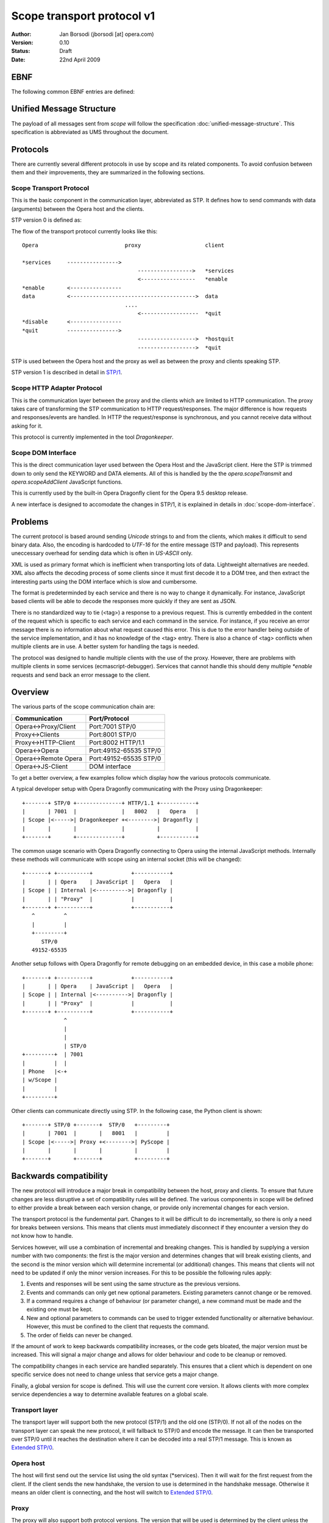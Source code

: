 =============================
 Scope transport protocol v1
=============================

:Author:  Jan Borsodi (jborsodi [at] opera.com)
:Version: 0.10
:Status:  Draft
:Date:    22nd April 2009

EBNF
====

The following common EBNF entries are defined:

.. productionlist::
  pb_uint_short: <32bit unsigned encoded as Protocol Buffer varint>
  pb_uint_long : <64bit unsigned encoded as Protocol Buffer varint>
  number       : `number`
  digit        : "0"..."9"
  space        : "\x20"
  newline      : "\x0a"

Unified Message Structure
=========================

The payload of all messages sent from *scope* will follow the specification
:doc:`unified-message-structure`. This specification is abbreviated as UMS
throughout the document.

Protocols
=========

There are currently several different protocols in use by scope and its related
components. To avoid confusion between them and their improvements, they
are summarized in the following sections.

Scope Transport Protocol
------------------------

This is the basic component in the communication layer, abbreviated as STP.
It defines how to send commands with data (arguments) between the
Opera host and the clients.

STP version 0 is defined as:

.. productionlist::
  stp         : `count` `terminator` `keyword` `terminator` <payload>
  terminator  : `space`
  count       : `number`
  keyword     : `command` | `service`
  command     : "*" `command_name`
  command_name: "services" | "enable" | "disable" | "quit" | "hostquit"
  service     : <any source character except ",">+

The flow of the transport protocol currently looks like this::

  Opera                           proxy                    client
  
  *services     ---------------->
                                      ----------------->   *services
                                      <-----------------   *enable
  *enable       <----------------
  data          <--------------------------------------->  data
                                  ....
                                      <------------------  *quit
  *disable      <----------------
  *quit         ---------------->
                                      ------------------>  *hostquit
                                      ------------------>  *quit

STP is used between the Opera host and the proxy as well as between the proxy
and clients speaking STP.

STP version 1 is described in detail in `STP/1`_.

Scope HTTP Adapter Protocol
---------------------------

This is the communication layer between the proxy and the clients
which are limited to HTTP communication. The proxy takes care of transforming
the STP communication to HTTP request/responses. The major difference is how
requests and responses/events are handled. In HTTP the request/response is
synchronous, and you cannot receive data without asking for it.

This protocol is currently implemented in the tool *Dragonkeeper*.

Scope DOM Interface
-------------------

This is the direct communication layer used between the Opera Host and the
JavaScript client. Here the STP is trimmed down to only send the KEYWORD and
DATA elements. All of this is handled by the the *opera.scopeTransmit* and
*opera.scopeAddClient* JavaScript functions.

This is currently used by the built-in Opera Dragonfly client for the Opera
9.5 desktop release.

A new interface is designed to accomodate the changes in STP/1, it is
explained in details in :doc:`scope-dom-interface`.

Problems
========

The current protocol is based around sending *Unicode* strings to and from the
clients, which makes it difficult to send binary data. Also, the encoding is
hardcoded to *UTF-16* for the entire message (STP and payload). This represents
uneccessary overhead for sending data which is often in *US-ASCII* only.

XML is used as primary format which is inefficient when transporting lots
of data. Lightweight alternatives are needed. XML also affects the decoding
process of some clients since it must first decode it to a DOM tree, and
then extract the interesting parts using the DOM interface which is slow and
cumbersome.

The format is predeterminded by each service and there is no way
to change it dynamically. For instance, JavaScript based clients will be
able to decode the responses more quickly if they are sent as JSON.

There is no standardized way to tie (<tag>) a response to a previous
request. This is currently embedded in the content of the request
which is specific to each service and each command in the service. For
instance, if you receive an error message there is no information about
what request caused this error. This is due to the error handler being outside
of the service implementation, and it has no knowledge of the <tag> entry.
There is also a chance of <tag> conflicts when multiple clients are in use.
A better system for handling the tags is needed.

The protocol was designed to handle multiple clients with the use of
the proxy. However, there are problems with multiple clients
in some services (ecmascript-debugger). Services that cannot handle
this should deny multiple `*enable` requests and send back an error message
to the client.
  
Overview
========

The various parts of the scope communication chain are:

===================== ====================
Communication         Port/Protocol
===================== ====================
Opera<->Proxy/Client  Port:7001 STP/0
Proxy<->Clients       Port:8001 STP/0
Proxy<->HTTP-Client   Port:8002 HTTP/1.1
Opera<->Opera         Port:49152-65535 STP/0
Opera<->Remote Opera  Port:49152-65535 STP/0
Opera<->JS-Client     DOM interface
===================== ====================

To get a better overview, a few examples follow which display how the various
protocols communicate.

A typical developer setup with Opera Dragonfly communicating with the Proxy
using Dragonkeeper::

  +-------+ STP/0 +--------------+ HTTP/1.1 +-----------+
  |       | 7001  |              |   8002   |   Opera   |
  | Scope |<----->| Dragonkeeper +<-------->| Dragonfly |
  |       |       |              |          |           |
  +-------+       +--------------+          +-----------+

The common usage scenario with Opera Dragonfly connecting to Opera using
the internal JavaScript methods. Internally these methods will
communicate with scope using an internal socket (this will be changed)::

  +-------+ +----------+            +-----------+
  |       | | Opera    | JavaScript |   Opera   |
  | Scope | | Internal |<---------->| Dragonfly |
  |       | | "Proxy"  |            |           |
  +-------+ +----------+            +-----------+
     ^         ^
     |         |
     +---------+
        STP/0
     49152-65535

Another setup follows with Opera Dragonfly for remote debugging on an embedded device,
in this case a mobile phone::

  +-------+ +----------+            +-----------+
  |       | | Opera    | JavaScript |   Opera   |
  | Scope | | Internal |<---------->| Dragonfly |
  |       | | "Proxy"  |            |           |
  +-------+ +----------+            +-----------+
               ^
               |
               |
               | STP/0
  +---------+  | 7001
  |         |  |
  | Phone   |<-+
  | w/Scope |
  |         |
  +---------+

Other clients can communicate directly using STP. In the following case, the Python client 
is shown::

  +-------+ STP/0 +-------+  STP/0   +---------+
  |       | 7001  |       |   8001   |         |
  | Scope |<----->| Proxy +<-------->| PyScope |
  |       |       |       |          |         |
  +-------+       +-------+          +---------+

Backwards compatibility
=======================

The new protocol will introduce a major break in compatibility between the
host, proxy and clients. To ensure that future changes are less disruptive
a set of compatibility rules will be defined. The various components in scope
will be defined to either provide a break between each version change, or
provide only incremental changes for each version.

The transport protocol is the fundemental part. Changes to it will be difficult
to do incrementally, so there is only a need for breaks between versions.
This means that clients must immediately disconnect if they encounter a
version they do not know how to handle.

Services however, will use a combination of incremental and breaking changes.
This is handled by supplying a version number with two components: the first
is the major version and determines changes that will break existing clients, and 
the second is the minor version which will determine incremental (or additional)
changes. This means that clients will not need to be updated if only the minor
version increases. For this to be possible the following rules apply:

1. Events and responses will be sent using the same structure as the previous
   versions.
2. Events and commands can only get new optional parameters. Existing
   parameters cannot change or be removed.
3. If a command requires a change of behaviour (or parameter change), a new
   command must be made and the existing one must be kept.
4. New and optional parameters to commands can be used to trigger extended
   functionality or alternative behaviour. However, this must be confined to
   the client that requests the command.
5. The order of fields can never be changed.

If the amount of work to keep backwards compatibility increases, or the code
gets bloated, the major version must be increased. This will signal a major
change and allows for older behaviour and code to be cleanup or removed.

The compatibility changes in each service are handled separately. This ensures
that a client which is dependent on one specific service does not need to
change unless that service gets a major change.

Finally, a global version for scope is defined. This will use the current core
version. It allows clients with more complex service dependencies a way to
determine available features on a global scale.

Transport layer
---------------

The transport layer will support both the new protocol (STP/1) and the old
one (STP/0). If not all of the nodes on the transport layer can speak the new protocol,
it will fallback to STP/0 and encode the message. It can then be transported
over STP/0 until it reaches the destination where it can be decoded into
a real STP/1 message. This is known as `Extended STP/0`_.

Opera host
----------

The host will first send out the service list using the old syntax (\*services).
Then it will wait for the first request from the client. If the client sends
the new handshake, the version to use is determined in the handshake message.
Otherwise it means an older client is connecting, and the host will switch
to `Extended STP/0`_.

Proxy
-----

The proxy will also support both protocol versions. The version that will
be used is determined by the client unless the host is running core-2.3 or
lower. In this case all communication is done using STP/0.

The HTTP API as it is today will be removed from the external proxy as it
is only used for internal development of Opera Dragonfly. A separate
implementation will be made for development purposes only.

Client
------

New clients will need to decide the version of the protocol to use. If the host
and proxy supports STP/1 then it can choose to initiate this by performing
the new handshake. If STP/1 cannot be used then the client must fallback to
`Extended STP/0`_.

In addition to checking the transport protocol version, it must also check the
core version of the host. If the host has core-2.4 or higher it means it
supports the new Unified Message Structure. This affects how the messages
are constructed, ie. names of fields and structure.

In short, the following setups will be encountered:

1. STP/1 and UMS
2. STP/0 and UMS formatted as JSON or XML, AKA `Extended STP/0`_
3. STP/0 and old XML structures (core-2.3 and lower)

Newer clients that do not need to consider backwards compatibility will only
need to support case #1.

Opera Dragonfly
---------------

Opera Dragonfly cannot control the transport protocol version that will be used
and must adhere to the message structure that will be in use. Opera Dragonfly
will need to read out the STP and core version and decide from that how
messages are to be formatted and parsed.

When it is possible, Opera Dragonfly will stick to JSON as the format for a message.
This would mean case #1 and #2 as described in the section Client_.

STP/1
=====

The new transport layer is defined as:

.. productionlist::
  connection: `services` `handshake` `messages`
  messages  : `message`*

This shows that the original STP/0 service list SERVICES is the first
entry to be sent. Next comes a handshake which results in the handshake
response `HANDSHAKE` followed by the actual transport messages.

The outer layer of the transport message is defined as:

.. productionlist::
  message : "STP" `stp_ver` `stp_size` `stp_data`
  stp_ver : <single octet>
  stp_size: `pb_uint_long`
  stp_data: <octets equal to stp-size>

This allows for multiple versions of a message to be sent. Each message is
uniquely identified by the string "STP" followed by a version number. The
size of the entire message is followed by the data of the message. This
allows any decoder to check the version and skip data that it does not
understand. The decoding of STP-DATA depends on the version.

An STP/1 message will look like:

.. productionlist::
  stp_one_message: "STP" "\x01" `stp_size` `stp_one_data`

In addition, it is now possible to pass STP/0 messages over the STP/1 protocol.
This is done by setting the STP-VER to 0 and then passing the STP/0 data.
The fields COUNT and SEPARATOR found in STP/0 will be skipped as the size is
already present in the STP/1 layer. This means we only transfer the KEYWORD
and DATA. An STP/0 message wrapped in STP/1 will look like:

.. productionlist::
  stp_zero_message: "STP" "\x00" `stp_size` `keyword` `terminator` <payload>

SERVICES
--------

The very first data sent by the host is a list of services.
This data is encoded in UTF-16-BE (UTF-16 Big Endian) and is the
same format as it was in STP/0. This ensures compatibility with older
clients:

.. productionlist::
  services     : `count` `terminator` "*services" `terminator` `service_list`
  service_list : `service` ["," `service`]+

HANDSHAKE
---------

The handshake is needed to agree on the STP version in use over a socket
connection. This is typically done between the host and the proxy as
well as between the proxy and the client. Each network connection can have a different
STP version in use, and any proxies will ensure that messages are routed according
to the STP version.
For instance, if a client that only supports STP/0 connects to a host supporting
STP/1 through a proxy, the proxy will take care of delivering STP/0 messages
over the STP/1 transport layer.

The side which receives the SERVICES message, aka the network client, must choose
a valid STP version from this list and initiate it.

The network client will then send an "\*enable" request with the specific
stp service which is defined as:

.. productionlist::
  handshake_req: "*enable" `terminator` "stp-" `version`
  version      : "0" | "1"
  handshake    : "STP/" `version` `newline`

The handshake request is encoded in STP/0, while the response is sent as plain
US-ASCII. For now there are only two versions to enable, STP/0 and STP/1.

Once the handshake is sent, the network client and network host must switch to
the specific STP version and parse and send messages in the specific format.

STP1-DATA
---------

For STP/1 messages STP-DATA is defined as:

.. productionlist::
  stp_one_data: `stp_one_type` `headers`
  stp_one_type: `pb_uint_short` # 1 = command, 2 = response, 3 = event, 4 = error
  headers     : <protocol buffer message>

STP1-TYPE represents which type of STP/1 message is found in the HEADERS
which is represented by the protocol buffer message TransportMessage.
The type tells what fields can be expected in the HEADERS, and maps to
a specific protocol buffer message.

The following types are defined:

========= =============
STP1-TYPE Proto message
========= =============
1         Command
2         Response
3         Event
4         Error
========= =============

Other types can be added in the future, so any unknown type should be ignored
by clients and passed on by proxies.

HEADERS is a PB encoded message containing all the remaining fields for the
header. Any decoder must ignore fields it does not understand. Proxies must
also ensure these fields are transported to the client/host.

The headers are defined using a Protocol Buffer message::

    message TransportMessage
    {
      required string service = 1;
      required uint32 commandID = 2;
      required uint32 format = 3;
      optional uint32 status = 4;
      optional uint32 tag = 5;
      optional uint32 clientID = 6;
      optional string uuid = 7;
      required bytes payload = 8;
    }

Some of the fields are optional and will be present depending on the type of
STP message. 

For commands the message will be::

    message Command
    {
      required string service = 1;
      required uint32 commandID = 2;
      required uint32 format = 3;
      required uint32 tag = 5;
      required bytes  payload = 8;

      // either clientID or uuid must be sent
      optional uint32 clientID = 6;
      optional string uuid = 7;
    }

For responses the message is defined as::

    message Response
    {
      required string service = 1;
      required uint32 commandID = 2;
      required uint32 format = 3;
      required uint32 tag = 5;
      required bytes  payload = 8;

      // either clientID or uuid must be sent
      optional uint32 clientID = 6;
      optional string uuid = 7;
    }

For events it looks like::

    message Event
    {
      required string service = 1;
      required uint32 commandID = 2;
      required uint32 format = 3;
      required bytes  payload = 8;

      // Events can only be sent to clients that has received a clientID value
      optional uint32 clientID = 6;
    }

For errors the message contains::

    message Error
    {
      required string service = 1;
      required uint32 commandID = 2;
      required uint32 format = 3;
      optional uint32 status = 4;
      optional uint32 tag = 5;

      // either clientID or uuid must be sent
      optional uint32 clientID = 6;
      optional string uuid = 7;
    }

service
-------

The field `service` is the name of the service on the host as reported in
the initial `\*services` message.

commandID
---------

The field `commandID` is a number in the range of 0 to 2^32-1 and corresponds to a
given command in the specific service. The command value is unique only in the
specific service, and is guaranteed to stay the same for all future releases.

status
------

The field `status` is used to send information back to the client when errors
occur. This field is optional and is only sent when the STP1-TYPE is an
error message.

==== ==========================
Code Description
==== ==========================
0    OK
1    Conflict
2    Unsupported Type
3    Bad Request
4    Internal Error
5    Command Not Found
6    Service Not Found
7    Out Of Memory (OOM)
8    Service Not Enabled
9    Service Already Enabled
==== ==========================

.. todo::
   Add more error codes as needed.

format
------

The field `format` is used to identify the format of the message body. This
also determines the encoding used on the message body.

=====  =====================  ========
Code   Description            Encoding
=====  =====================  ========
0      Protocol Buffer (UMS)  OCTET
1      JSON structures (UMS)  UTF-8
2      XML structures (UMS)   UTF-8
=====  =====================  ========

clientID
--------

The field `clientID` is used to represent a client using a numerical ID.
This ID will be valid for one connection and must be reattained when a new
connection is achieved. See also the `uuid` field.

This field will be filled in by the client when it sends commands to the host,
and will be present in the responses and errors.

uuid
----

The field `uuid` represents a Universal Unique ID which globally identifies a
given client. This field will only be used when the client does not yet have
a `clientID` which means the initial connection to the host.
The client must fill in a unique string which represents the client. The host
will then use this string in any response going to the client.

It is recommended that the client generates an MD5 or SHA1 based upon a random
value and the current date. This will even allow running the same client
multiple times.

For instance, the client could send a string like this::

  "md5:d41d8cd98f00b204e9800998ecf8427e"

tag
---

The field `tag` represents a synchronization value which is sent by the client to
bind the request to a response from the host. This field is only used when a
previous tag was sent from the client, so any events will not have this field.

The tag system will be part of the protocol API and provides a standardized
way of doing synchronization. The tag value can be read without knowledge of
the underlying format. This allows the proxy to properly filter responses back
to the correct client, and it also makes it easier for the clients to handle
responses since it can map the tag value to a response handler.

TAG is an unsigned integer in the range 1 to 2^31-1 and does not interfere
with tags used by other clients. The client is free to reuse the Tag value as
long as there is no current open requests using it.

payload
-------

The body (or payload) of the message depends on the `format` field but is always
sent in the `payload` field. This means that the payload can only be decoded
once the `format` has been found. Otherwise it must be treated as pure binary
data.

Message flow
============

Before the STP/1 message flow can start an initialization phase is needed.
This phase is performed between the two connecting parts. This would mean
between the host and proxy and the proxy to any clients. This phase
is used to determine the basic capabilites of the host, and to choose the
STP version to use for messages across all connected nodes.

When the client connects to a host or proxy it will receive a list of services.
Some of these services are meta-services and is used to determine capabilities
such as possible STP versions. For instance, the host might send back::

  *services scope,ecmascript-debugger,window-manager,stp-1,core-2-4

This reports back on the STP version available through the service "stp-1".
It also reports the core version in use, in this case core-2.4 ("core-2-4").

A set of examples follows of the message flow between a client, proxy,
and host. The following symbols are used::

  ~~~~~~~~~> Handshake
  ~ ~ ~ ~ ~> Handshake response
  ---------> Command
  - - - - -> Response
  =========> Event

The client must then initiate the handshake which also determines the STP
version to use, for instance to enable STP version 1::

  Host                              client
  
  *services     =================>
                <~~~~~~~~~~~~~~~~~  *enable stp-1
  STP/1\n       ~ ~ ~ ~ ~ ~ ~ ~ ~>
                <~~~~~~~~~~~~~~~~~  scope.Connect
  scope.Connect ~ ~ ~ ~ ~ ~ ~ ~ ~>

A typical message flow between a client, proxy and host looks like this::

  Opera                             proxy                   client
  
  handshake       <~~~~~~~~~~~~~~~~     ~ ~ ~ ~ ~ ~ ~ ~ ~>  handshake
                                        <-----------------  scope.Connect
  scope.Connect   <----------------
                  - - - - - - - - >
                                        - - - - - - - - ->  scope.Connect

  messages        <-------------------  - - - - - - - - ->  messages
  events          =======================================>
                                    ....
                                        <-----------------  scope.Disconnect
  scope.Disconnect<----------------
                  - - - - - - - - >
                                        - - - - - - - - ->  scope.Disconnect

If the client disconnects the socket without telling the host/proxy, then the
proxy will disconnect all clients on the given socket connection. For instance::

  scope.Disconnect <----------------  scope.Disconnect
                   - - - - - - - - >

A STP/0 client will initiate the message flow as described in
`Scope Transport Protocol`_.

Meta services
-------------

Meta services are sent along the regular service list to report back version
numbers and other useful information to the clients. This can then be used
to determine the capabilities of the transport layer and the host.
All meta services consist of a prefix followed by one or more values. This
means that the matching of meta services must be done on the prefix only.

The following meta services are defined:

STP versions are determined by the "stp-" meta service. The host will send
meta-service per version it supports. This means that the client must choose
among the reported versions and use one of them. If there is only one STP version
sent, then it means that another client has already decided which version to
use. The new client must then either start using the selected version or
disconnect if it does not support it.

The service is defined as:

.. productionlist::
  meta_stp: "stp-" `number`

Core version is determined by the "core-" meta service and contains the
core version after the prefix. This core version can be used to determine
the structure of the messages and how the services will act.
It is defined as:

.. productionlist::
  meta_core   : "core-" `dash_version`
  dash_version: `number` ("-" `number`)*

Extended STP/0
==============

When STP/0 is in use it will still use the Unified Message Structure for the
message content. The format will be restricted to XML and JSON as it
will require too much encoding overhead to binary protocols like the protocol
buffer into UTF-16BE.

The basics of the STP/0 transport is in sending a size, service
name and a payload. Only the size and service name is interesting for any
existing proxies (2.3 or lower). This means that it is possible to change
what the payload actually contains and let the receiver decode it.

The extended STP/0 transport will change the payload to contain the extra
fields required by an STP/1 message, but it will encoded to be compatible with
UTF-16BE. That is, it will be sent as pure text. The payload will consist of two
things: the STP/1 header and the real payload. The header can then be decoded
before the actual payload is sent to the next layer.

..
  terminator  : `space`
  count       : `number`
  keyword     : `command` | `service`
  command     : "*" `command_name`
  command_name: "services" | "enable" | "disable" | "quit" | "hostquit"
  service     : <any source character except ",">

Definition:

.. productionlist::
  stp         : `count` `terminator` "scope" `terminator` `data`
  data        : "STP/" `version` `terminator` `header_size` `terminator` `header` <payload>
  version     : `number`
  header_size : `number`
  header      : "[" `service_name` "," `stp_type` "," `command_id` "," `format` ["," `client_id` ["," `tag` ["," `status` ["," `uuid`] ] ] ] "]"
  service_name: <json string>
  stp_type    : <json int>
  command-id  : <json int>
  format      : <json int>
  client-id   : <json int>
  tag         : <json int>
  status      : <json int>
  uuid        : <json string>

Messages must always be sent to the  "scope" service. This ensures that
there is only one service that needs to be enabled in the old proxies. This
means that a client must first enable the "scope" service by sending
"\*enable scope", or use the appropriate (DOM) API. This call will be ignored
by STP enabled hosts. After this is sent, the client must encode all outgoing
STP/1 messages according to the definition and send it to the "scope" service.
The host will recognize this extended format and decode as an STP/1 message.

